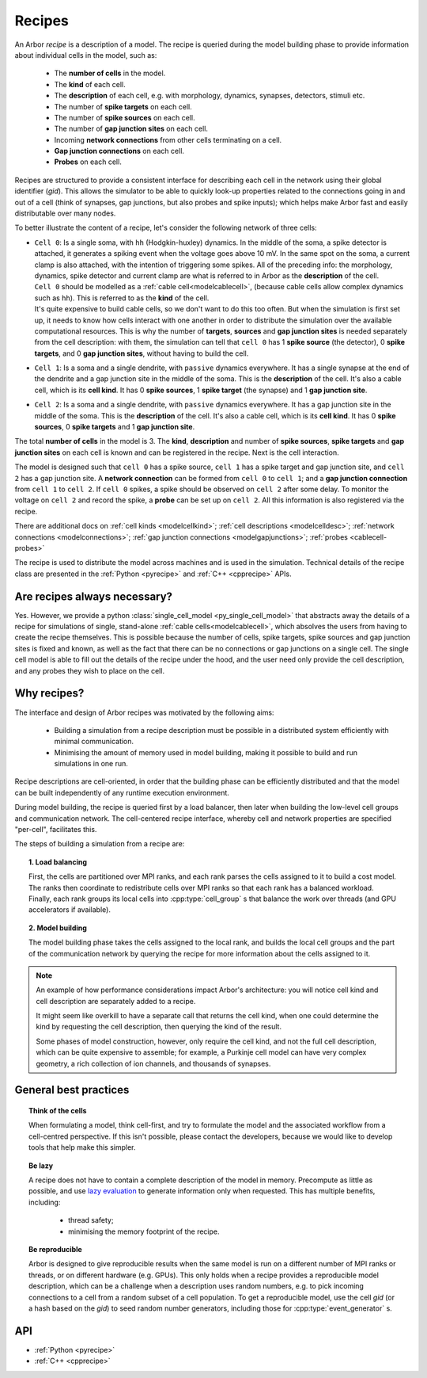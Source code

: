 .. _modelrecipe:

Recipes
=======

An Arbor *recipe* is a description of a model. The recipe is queried during the model
building phase to provide information about individual cells in the model, such as:

  * The **number of cells** in the model.
  * The **kind** of each cell.
  * The **description** of each cell, e.g. with morphology, dynamics, synapses, detectors,
    stimuli etc.
  * The number of **spike targets** on each cell.
  * The number of **spike sources** on each cell.
  * The number of **gap junction sites** on each cell.
  * Incoming **network connections** from other cells terminating on a cell.
  * **Gap junction connections** on each cell.
  * **Probes** on each cell.

Recipes are structured to provide a consistent interface for describing each cell in the
network using their global identifier (`gid`).
This allows the simulator to be able to quickly look-up properties related to the connections
going in and out of a cell (think of synapses, gap junctions, but also probes and spike inputs);
which helps make Arbor fast and easily distributable over many nodes.

To better illustrate the content of a recipe, let's consider the following network of
three cells:

-  | ``Cell 0``: Is a single soma, with ``hh`` (Hodgkin-huxley) dynamics. In the middle
     of the soma, a spike detector is attached, it generates a spiking event when the
     voltage goes above 10 mV. In the same spot on the soma, a current clamp is also
     attached, with the intention of triggering some spikes. All of the preceding info:
     the morphology, dynamics, spike detector and current clamp are what is referred to in
     Arbor as the **description** of the cell.
   | ``Cell 0`` should be modelled as a :ref:`cable cell<modelcablecell>`,
     (because cable cells allow complex dynamics such as ``hh``). This is referred to as
     the **kind** of the cell.
   | It's quite expensive to build cable cells, so we don't want to do this too often.
     But when the simulation is first set up, it needs to know how cells interact with
     one another in order to distribute the simulation over the available computational
     resources. This is why the number of **targets**, **sources** and **gap junction sites**
     is needed separately from the cell description: with them, the simulation can tell
     that ``cell 0`` has 1 **spike source** (the detector), 0 **spike targets**, and 0
     **gap junction sites**, without having to build the cell.
-  | ``Cell 1``: Is a soma and a single dendrite, with ``passive`` dynamics everywhere.
     It has a single synapse at the end of the dendrite and a gap junction site in the
     middle of the soma. This is the **description** of the cell.
     It's also a cable cell, which is its **cell kind**. It has 0 **spike sources**, 1
     **spike target** (the synapse) and 1 **gap junction site**.
-  | ``Cell 2``: Is a soma and a single dendrite, with ``passive`` dynamics everywhere.
     It has a gap junction site in the middle of the soma. This is the **description**
     of the cell. It's also a cable cell, which is its **cell kind**. It has 0
     **spike sources**, 0 **spike targets** and 1 **gap junction site**.

The total **number of cells** in the model is 3. The **kind**, **description** and
number of **spike sources**, **spike targets** and **gap junction sites** on each cell
is known and can be registered in the recipe. Next is the cell interaction.

The model is designed such that ``cell 0`` has a spike source, ``cell 1`` has
a spike target and gap junction site, and ``cell 2`` has a gap junction site. A
**network connection** can be formed from ``cell 0`` to ``cell 1``; and a
**gap junction connection** from ``cell 1`` to ``cell 2``. If ``cell 0`` spikes,
a spike should be observed on ``cell 2`` after some delay. To monitor
the voltage on ``cell 2`` and record the spike, a **probe** can be set up
on ``cell 2``. All this information is also registered via the recipe.

There are additional docs on :ref:`cell kinds <modelcellkind>`;
:ref:`cell descriptions <modelcelldesc>`; :ref:`network connections <modelconnections>`;
:ref:`gap junction connections <modelgapjunctions>`; :ref:`probes <cablecell-probes>`

The recipe is used to distribute the model across machines and is used in the simulation.
Technical details of the recipe class are presented in the  :ref:`Python <pyrecipe>` and
:ref:`C++ <cpprecipe>` APIs.

Are recipes always necessary?
------------------------------

Yes. However, we provide a python :class:`single_cell_model <py_single_cell_model>`
that abstracts away the details of a recipe for simulations of  single, stand-alone
:ref:`cable cells<modelcablecell>`, which absolves the users from having to create the
recipe themselves. This is possible because the number of cells, spike targets, spike sources
and gap junction sites is fixed and known, as well as the fact that there can be no connections
or gap junctions on a single cell. The single cell model is able to fill out the details of the
recipe under the hood, and the user need only provide the cell description, and any probes they
wish to place on the cell.

Why recipes?
------------

The interface and design of Arbor recipes was motivated by the following aims:

    * Building a simulation from a recipe description must be possible in a
      distributed system efficiently with minimal communication.
    * Minimising the amount of memory used in model building, making it
      possible to build and run simulations in one run.

Recipe descriptions are cell-oriented, in order that the building phase can
be efficiently distributed and that the model can be built independently of any
runtime execution environment.

During model building, the recipe is queried first by a load balancer,
then later when building the low-level cell groups and communication network.
The cell-centered recipe interface, whereby cell and network properties are
specified "per-cell", facilitates this.

The steps of building a simulation from a recipe are:

.. topic:: 1. Load balancing

    First, the cells are partitioned over MPI ranks, and each rank parses
    the cells assigned to it to build a cost model.
    The ranks then coordinate to redistribute cells over MPI ranks so that
    each rank has a balanced workload. Finally, each rank groups its local
    cells into :cpp:type:`cell_group` s that balance the work over threads (and
    GPU accelerators if available).

.. topic:: 2. Model building

    The model building phase takes the cells assigned to the local rank, and builds the
    local cell groups and the part of the communication network by querying the recipe
    for more information about the cells assigned to it.

.. Note::
    An example of how performance considerations impact Arbor's architecture:
    you will notice cell kind and cell description are separately added to a recipe.

    It might seem like overkill to have a separate call that returns the cell
    kind, when one could determine the kind by requesting the cell description,
    then querying the kind of the result.

    Some phases of model construction, however, only require the cell kind, and
    not the full cell description, which can be quite expensive to
    assemble; for example, a Purkinje cell model can have very complex geometry,
    a rich collection of ion channels, and thousands of synapses.

General best practices
----------------------

.. topic:: Think of the cells

    When formulating a model, think cell-first, and try to formulate the model and
    the associated workflow from a cell-centred perspective. If this isn't possible,
    please contact the developers, because we would like to develop tools that help
    make this simpler.

.. _recipe_lazy:

.. topic:: Be lazy

    A recipe does not have to contain a complete description of the model in
    memory. Precompute as little as possible, and use
    `lazy evaluation <https://en.wikipedia.org/wiki/Lazy_evaluation>`_ to generate
    information only when requested.
    This has multiple benefits, including:

        * thread safety;
        * minimising the memory footprint of the recipe.

.. topic:: Be reproducible

    Arbor is designed to give reproducible results when the same model is run on a
    different number of MPI ranks or threads, or on different hardware (e.g. GPUs).
    This only holds when a recipe provides a reproducible model description, which
    can be a challenge when a description uses random numbers, e.g. to pick incoming
    connections to a cell from a random subset of a cell population.
    To get a reproducible model, use the cell `gid` (or a hash based on the `gid`)
    to seed random number generators, including those for :cpp:type:`event_generator` s.


API
---

* :ref:`Python <pyrecipe>`
* :ref:`C++ <cpprecipe>`
